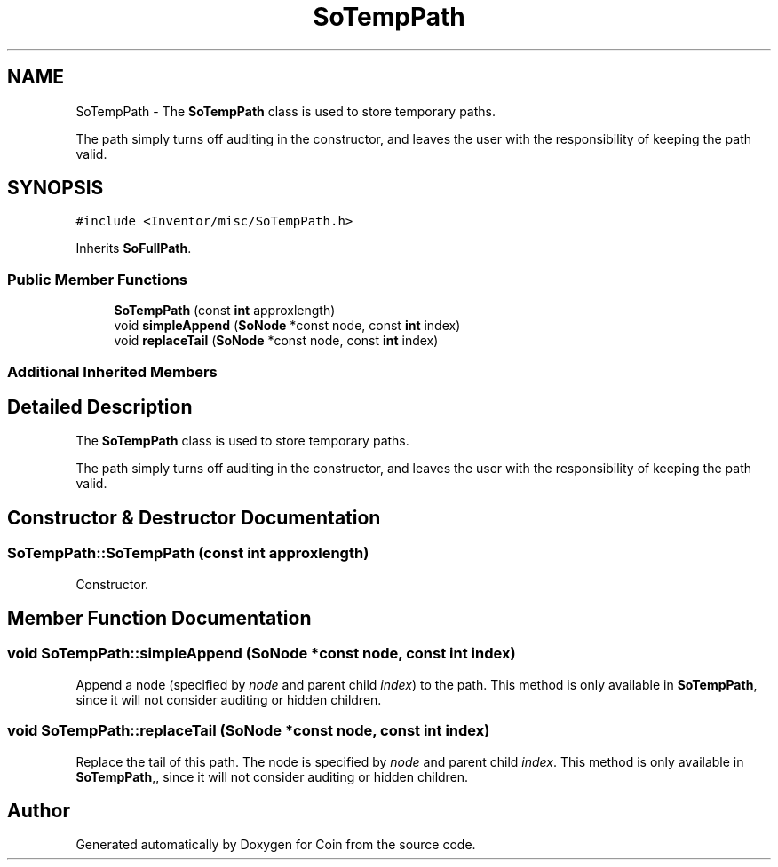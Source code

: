 .TH "SoTempPath" 3 "Sun May 28 2017" "Version 4.0.0a" "Coin" \" -*- nroff -*-
.ad l
.nh
.SH NAME
SoTempPath \- The \fBSoTempPath\fP class is used to store temporary paths\&.
.PP
The path simply turns off auditing in the constructor, and leaves the user with the responsibility of keeping the path valid\&.  

.SH SYNOPSIS
.br
.PP
.PP
\fC#include <Inventor/misc/SoTempPath\&.h>\fP
.PP
Inherits \fBSoFullPath\fP\&.
.SS "Public Member Functions"

.in +1c
.ti -1c
.RI "\fBSoTempPath\fP (const \fBint\fP approxlength)"
.br
.ti -1c
.RI "void \fBsimpleAppend\fP (\fBSoNode\fP *const node, const \fBint\fP index)"
.br
.ti -1c
.RI "void \fBreplaceTail\fP (\fBSoNode\fP *const node, const \fBint\fP index)"
.br
.in -1c
.SS "Additional Inherited Members"
.SH "Detailed Description"
.PP 
The \fBSoTempPath\fP class is used to store temporary paths\&.
.PP
The path simply turns off auditing in the constructor, and leaves the user with the responsibility of keeping the path valid\&. 
.SH "Constructor & Destructor Documentation"
.PP 
.SS "SoTempPath::SoTempPath (const \fBint\fP approxlength)"
Constructor\&. 
.SH "Member Function Documentation"
.PP 
.SS "void SoTempPath::simpleAppend (\fBSoNode\fP *const node, const \fBint\fP index)"
Append a node (specified by \fInode\fP and parent child \fIindex\fP) to the path\&. This method is only available in \fBSoTempPath\fP, since it will not consider auditing or hidden children\&. 
.SS "void SoTempPath::replaceTail (\fBSoNode\fP *const node, const \fBint\fP index)"
Replace the tail of this path\&. The node is specified by \fInode\fP and parent child \fIindex\fP\&. This method is only available in \fBSoTempPath\fP,, since it will not consider auditing or hidden children\&. 

.SH "Author"
.PP 
Generated automatically by Doxygen for Coin from the source code\&.
